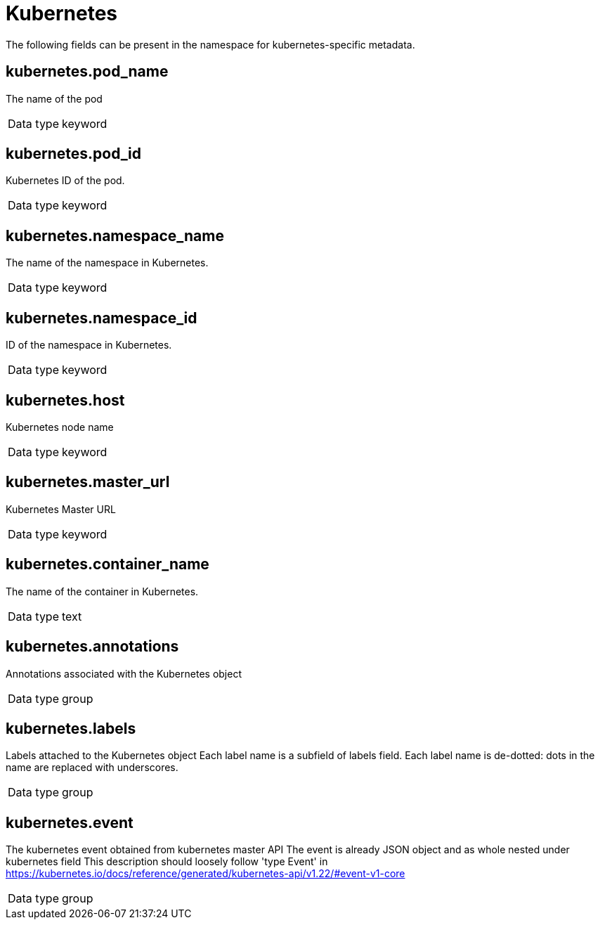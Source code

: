 [id="cluster-logging-exported-fields-kubernetes_{context}"]
= Kubernetes

[role="_abstract"]
The following fields can be present in the namespace for kubernetes-specific metadata.

== kubernetes.pod_name

The name of the pod

[horizontal]
Data type:: keyword


== kubernetes.pod_id

Kubernetes ID of the pod.

[horizontal]
Data type:: keyword


== kubernetes.namespace_name

The name of the namespace in Kubernetes.

[horizontal]
Data type:: keyword


== kubernetes.namespace_id

ID of the namespace in Kubernetes.

[horizontal]
Data type:: keyword


== kubernetes.host

Kubernetes node name

[horizontal]
Data type:: keyword


== kubernetes.master_url

Kubernetes Master URL

[horizontal]
Data type:: keyword


== kubernetes.container_name

The name of the container in Kubernetes.

[horizontal]
Data type:: text


== kubernetes.annotations

Annotations associated with the Kubernetes object

[horizontal]
Data type:: group


== kubernetes.labels

Labels attached to the Kubernetes object Each label name is a subfield of labels field. Each label name is de-dotted: dots in the name are replaced with underscores.

[horizontal]
Data type:: group


== kubernetes.event

The kubernetes event obtained from kubernetes master API The event is already JSON object and as whole nested under kubernetes field This description should loosely follow 'type Event' in https://kubernetes.io/docs/reference/generated/kubernetes-api/v1.22/#event-v1-core

[horizontal]
Data type:: group
